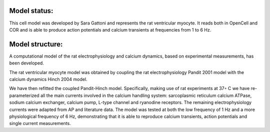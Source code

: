 Model status:
=============

This cell model was developed by Sara Gattoni and represents the rat ventricular myocyte. It reads both in OpenCell and COR and is able to produce action potentials and calcium transients at frequencies from 1 to 6 Hz.

Model structure:
================

A computational model of the rat electrophysiology and calcium dynamics, based on experimental measurements, has been developed.

The rat ventricular myocyte model was obtained by coupling the rat electrophysiology Pandit 2001 model with the calcium dynamics Hinch 2004 model.

We have then refitted the coupled Pandit-Hinch model. Specifically, making use of rat experiments at 37◦ C we have re-parameterized all the main currents involved in the calcium handling system: sarcoplasmic reticulum calcium ATPase, sodium calcium exchanger, calcium pump, L-type channel and ryanodine receptors. The remaining electrophysiology currents were adapted from AP and literature data. The model was tested at both the low frequency of 1 Hz and a more physiological frequency of 6 Hz, demonstrating that it is able to reproduce calcium transients, action potentials and single current measurements. 
